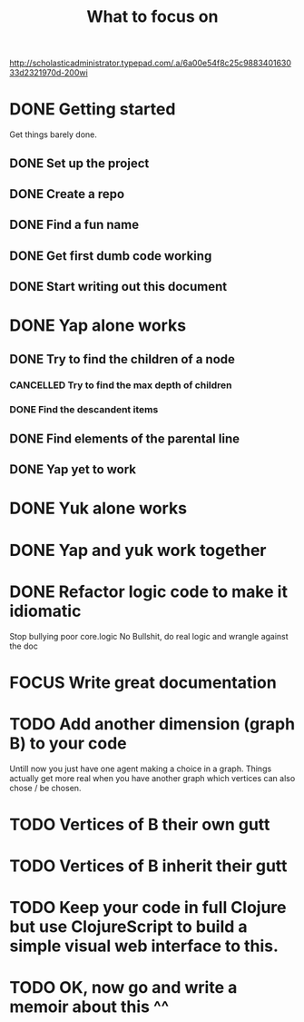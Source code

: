 #+TITLE: What to focus on
#+TODO: TODO FOCUS RUNNING FEEDBACK | DONE CANCELLED

#+CAPTION: Better to have sat a gee
#+NAME:    Working strategy: divide and conquer
[[http://scholasticadministrator.typepad.com/.a/6a00e54f8c25c988340163033d2321970d-200wi]]

* DONE Getting started
CLOSED: [2016-09-03 Sat 22:22]
Get things barely done. 
** DONE Set up the project
CLOSED: [2016-09-03 Sat 22:22]
** DONE Create a repo
CLOSED: [2016-09-03 Sat 22:22]
** DONE Find a fun name
CLOSED: [2016-09-03 Sat 22:22]
** DONE Get first dumb code working
CLOSED: [2016-09-03 Sat 22:22]
** DONE Start writing out this document
CLOSED: [2016-09-03 Sat 22:22]
* DONE Yap alone works
CLOSED: [2016-09-04 Sun 22:02]
** DONE Try to find the children of a node
CLOSED: [2016-09-04 Sun 11:01]
*** CANCELLED Try to find the max depth of children
CLOSED: [2016-09-04 Sun 11:00]
*** DONE Find the descandent items
CLOSED: [2016-09-04 Sun 11:00]
** DONE Find elements of the parental line
CLOSED: [2016-09-04 Sun 11:00]
** DONE Yap yet to work
CLOSED: [2016-09-04 Sun 22:01]
* DONE Yuk alone works
CLOSED: [2016-09-04 Sun 23:35]
* DONE Yap and yuk work together
CLOSED: [2016-09-12 Mon 23:27]
* DONE Refactor logic code to make it idiomatic
CLOSED: [2016-09-15 Thu 00:19]
Stop bullying poor core.logic
No Bullshit, do real logic and wrangle against the doc
* FOCUS Write great documentation
* TODO Add another dimension (graph B) to your code
Untill now you just have one agent making a choice in a graph. Things actually
get more real when you have another graph which vertices can also chose / be
chosen.
* TODO Vertices of B their own gutt
* TODO Vertices of B inherit their gutt
* TODO Keep your code in full Clojure but use ClojureScript to build a simple visual web interface to this.
* TODO OK, now go and write a memoir about this ^^
